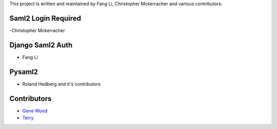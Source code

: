 This project is written and maintained by Fang Li, Christopher Mckerracher and
various contributors:

Saml2 Login Required
--------------------

-Christopher Mckerracher



Django Saml2 Auth
-----------------

- Fang Li



Pysaml2
-------

- Roland Hedberg and it's contributors



Contributors
------------

- `Gene Wood <http://github.com/gene1wood/>`_
- `Terry <https://github.com/tpeng>`_

